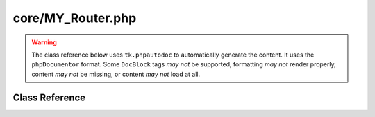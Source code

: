 ==================
core/MY_Router.php
==================

.. warning::
	The class reference below uses ``tk.phpautodoc`` to automatically generate the content.  It uses the ``phpDocumentor`` format.  Some ``DocBlock`` tags *may not* be supported, formatting *may not* render properly, content *may not* be missing, or content *may not* load at all.
		
Class Reference
===============



.. phpautomodule::
	:filename: ../core/MY_Router.php
	:members:
	:undoc-members:



